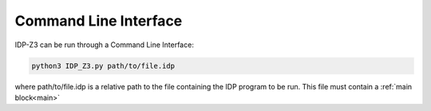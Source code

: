 .. _CLI:

Command Line Interface
======================

IDP-Z3 can be run through a Command Line Interface:

.. code-block::

    python3 IDP_Z3.py path/to/file.idp

where path/to/file.idp is a relative path to the file containing the IDP program to be run.
This file must contain a :ref:`main block<main>`